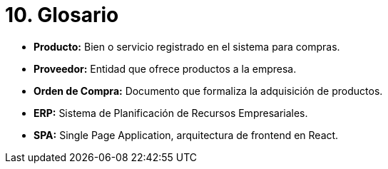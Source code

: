 # 10. Glosario

- **Producto:** Bien o servicio registrado en el sistema para compras.
- **Proveedor:** Entidad que ofrece productos a la empresa.
- **Orden de Compra:** Documento que formaliza la adquisición de productos.
- **ERP:** Sistema de Planificación de Recursos Empresariales.
- **SPA:** Single Page Application, arquitectura de frontend en React.
